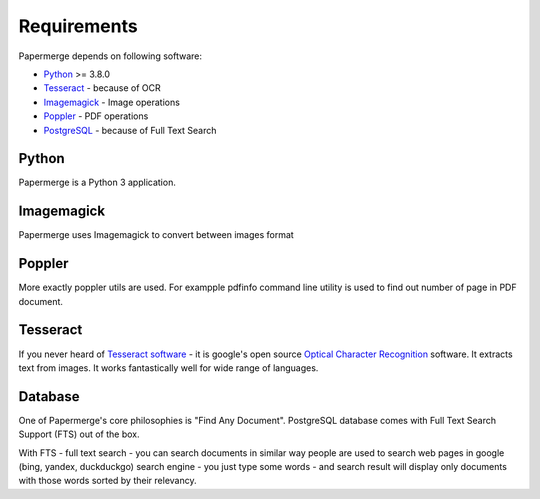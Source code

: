 Requirements
============

Papermerge depends on following software:

* `Python <https://www.python.org/>`_ >= 3.8.0
* `Tesseract <https://github.com/tesseract-ocr/tesseract>`_ - because of OCR
* `Imagemagick <https://imagemagick.org/script/index.php>`_ - Image operations
* `Poppler <https://poppler.freedesktop.org/>`_ - PDF operations
* `PostgreSQL <https://www.postgresql.org/>`_ - because of Full Text Search

Python
#######

Papermerge is a Python 3 application.

Imagemagick
###########

Papermerge uses Imagemagick to convert between images format

Poppler
#########

More exactly poppler utils are used. For exampple pdfinfo command line
utility is used to find out number of page in PDF document.

Tesseract
#########

If you never heard of `Tesseract software
<https://en.wikipedia.org/wiki/Tesseract_(software)>`_ - it is google's open
source `Optical Character Recognition
<https://en.wikipedia.org/wiki/Optical_character_recognition>`_ software.  It
extracts text from images. It works fantastically well for wide range of
languages.

Database
#########

One of Papermerge's core philosophies is "Find Any Document". PostgreSQL
database comes with Full Text Search Support (FTS) out of the box.

With FTS - full text search - you can search documents in similar way people
are used to search web pages in google (bing, yandex, duckduckgo) search
engine - you just type some words - and search result will display only
documents with those words sorted by their relevancy.
